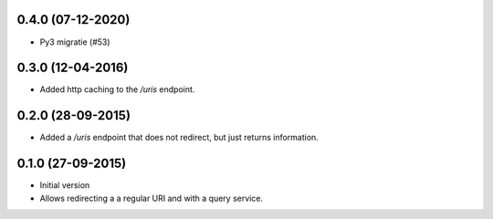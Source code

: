 0.4.0 (07-12-2020)
------------------

- Py3 migratie (#53)

0.3.0 (12-04-2016)
------------------

- Added http caching to the `/uris` endpoint.

0.2.0 (28-09-2015)
------------------

- Added a `/uris` endpoint that does not redirect, but just returns information.

0.1.0 (27-09-2015)
------------------

- Initial version
- Allows redirecting a a regular URI and with a query service.
